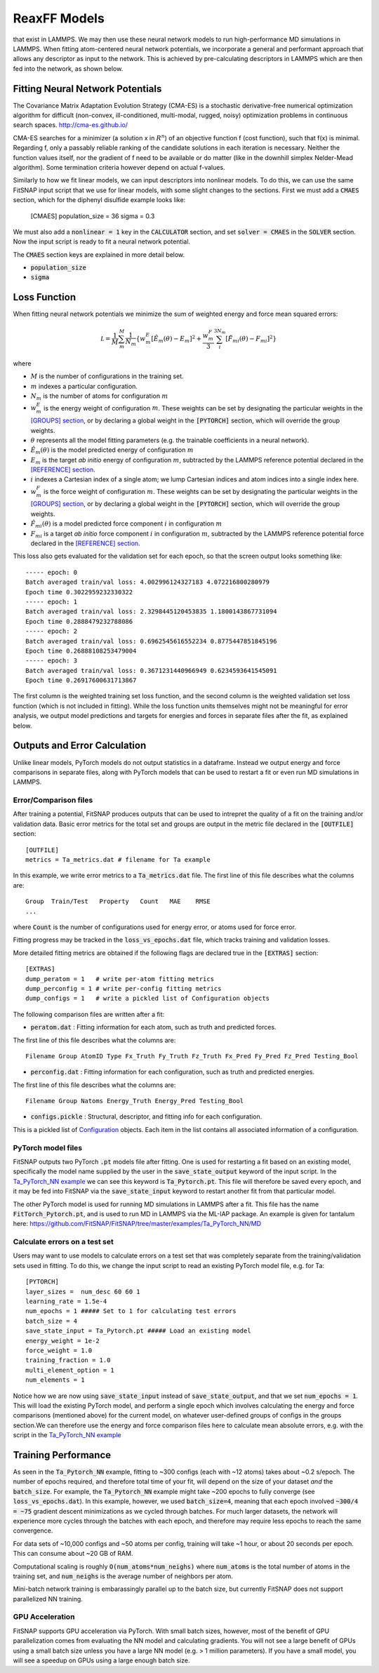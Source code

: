 ReaxFF Models
=============

.. Interfacing with PyTorch allows us to conveniently fit neural network potentials using descriptors
that exist in LAMMPS. We may then use these neural network models to run high-performance MD
simulations in LAMMPS. When fitting atom-centered neural network potentials, we incorporate a 
general and performant approach that allows any descriptor as input to the network. This is achieved 
by pre-calculating descriptors in LAMMPS which are then fed into the network, as shown below.

.. figure:: ../images/lammps_fitsnap_connection.png
   :scale: 60 %

.. To calculate forces, we use the general chain rule expression above, where the descriptor derivatives are analytically extracted from LAMMPS. These capabilities are further explained below.





Fitting Neural Network Potentials
---------------------------------

The Covariance Matrix Adaptation Evolution Strategy (CMA-ES) is a stochastic derivative-free numerical optimization algorithm for difficult (non-convex, ill-conditioned, multi-modal, rugged, noisy) optimization problems in continuous search spaces. http://cma-es.github.io/

CMA-ES searches for a minimizer (a solution x in :math:`R^n`) of an objective function f (cost function), such that f(x) is minimal. Regarding f, only a passably reliable ranking of the candidate solutions in each iteration is necessary. Neither the function values itself, nor the gradient of f need to be available or do matter (like in the downhill simplex Nelder-Mead algorithm). Some termination criteria however depend on actual f-values.

Similarly to how we fit linear models, we can input descriptors into nonlinear models. To do this, we can use the same FitSNAP input script that we use for linear models, with some slight changes to the sections. First we must add a :code:`CMAES` section, which for the diphenyl disulfide example looks like:

    [CMAES]
    population_size =  36
    sigma = 0.3

We must also add a :code:`nonlinear = 1` key in the :code:`CALCULATOR` section, and set 
:code:`solver = CMAES` in the :code:`SOLVER` section. Now the input script is ready to fit a 
neural network potential.

The :code:`CMAES` section keys are explained in more detail below.

- :code:`population_size`

- :code:`sigma` 

Loss Function
-------------

When fitting neural network potentials we minimize the sum of weighted energy and force mean squared 
errors:

.. math::

    \mathcal L = \frac{1}{M} \sum_{m}^{M} \frac{1}{N_m}\{w_m^E [\hat{E}_m(\theta) - E_m]^2 + \frac{w_m^F}{3} \sum_i^{3N_m} [\hat{F}_{mi}(\theta) - F_{mi}]^2 \}

where

- :math:`M` is the number of configurations in the training set.

- :math:`m` indexes a particular configuration.

- :math:`N_m` is the number of atoms for configuration :math:`m`

- :math:`w_m^E` is the energy weight of configuration :math:`m`. These weights can be set by designating 
  the particular weights in the `[GROUPS] section <Run.html#groups>`__, or by declaring a global 
  weight in the :code:`[PYTORCH]` section, which will override the group weights. 

- :math:`\theta` represents all the model fitting parameters (e.g. the trainable coefficients in a neural network).

- :math:`\hat{E}_m(\theta)` is the model predicted energy of configuration :math:`m`

- :math:`E_m` is the target *ab initio* energy of configuration :math:`m`, subtracted by the LAMMPS 
  reference potential declared in the `[REFERENCE] section <Run.html#reference>`__.

- :math:`i` indexes a Cartesian index of a single atom; we lump Cartesian indices and atom indices 
  into a single index here. 

- :math:`w_m^F` is the force weight of configuration :math:`m`. These weights can be set by designating 
  the particular weights in the `[GROUPS] section <Run.html#groups>`__, or by declaring a global 
  weight in the :code:`[PYTORCH]` section, which will override the group weights. 

- :math:`\hat{F}_{mi}(\theta)` is a model predicted force component :math:`i` in configuration :math:`m`

- :math:`F_{mi}` is a target *ab initio* force component :math:`i` in configuration :math:`m`, 
  subtracted by the LAMMPS reference potential force declared in the 
  `[REFERENCE] section <Run.html#reference>`__.

This loss also gets evaluated for the validation set for each epoch, so that the screen output looks 
something like::

    ----- epoch: 0
    Batch averaged train/val loss: 4.002996124327183 4.072216800280979
    Epoch time 0.3022959232330322
    ----- epoch: 1
    Batch averaged train/val loss: 2.3298445120453835 1.1800143867731094
    Epoch time 0.2888479232788086
    ----- epoch: 2
    Batch averaged train/val loss: 0.6962545616552234 0.8775447851845196
    Epoch time 0.26888108253479004
    ----- epoch: 3
    Batch averaged train/val loss: 0.3671231440966949 0.6234593641545091
    Epoch time 0.26917600631713867

The first column is the weighted training set loss function, and the second column is the weighted 
validation set loss function (which is not included in fitting). While the loss function units 
themselves might not be meaningful for error analysis, we output model predictions and targets for 
energies and forces in separate files after the fit, as explained below. 

Outputs and Error Calculation
-----------------------------

Unlike linear models, PyTorch models do not output statistics in a dataframe. Instead we output 
energy and force comparisons in separate files, along with PyTorch models that can be used to restart 
a fit or even run MD simulations in LAMMPS.

Error/Comparison files
^^^^^^^^^^^^^^^^^^^^^^

After training a potential, FitSNAP produces outputs that can be used to intrepret the quality of a 
fit on the training and/or validation data. Basic error metrics for the total set and groups are 
output in the metric file declared in the :code:`[OUTFILE]` section::

    [OUTFILE]
    metrics = Ta_metrics.dat # filename for Ta example

In this example, we write error metrics to a :code:`Ta_metrics.dat` file.
The first line of this file describes what the columns are::

    Group  Train/Test   Property   Count   MAE    RMSE 
    ...

where :code:`Count` is the number of configurations used for energy error, or atoms used for force error.

Fitting progress may be tracked in the :code:`loss_vs_epochs.dat` file, which tracks training and validation losses.

More detailed fitting metrics are obtained if the following flags are declared true in the
:code:`[EXTRAS]` section::

    [EXTRAS]
    dump_peratom = 1   # write per-atom fitting metrics
    dump_perconfig = 1 # write per-config fitting metrics
    dump_configs = 1   # write a pickled list of Configuration objects

The following comparison files are written after a fit:

- :code:`peratom.dat` : Fitting information for each atom, such as truth and predicted forces.

The first line of this file describes what the columns are::

    Filename Group AtomID Type Fx_Truth Fy_Truth Fz_Truth Fx_Pred Fy_Pred Fz_Pred Testing_Bool

- :code:`perconfig.dat` : Fitting information for each configuration, such as truth and predicted energies.

The first line of this file describes what the columns are::

    Filename Group Natoms Energy_Truth Energy_Pred Testing_Bool

- :code:`configs.pickle` : Structural, descriptor, and fitting info for each configuration.

This is a pickled list of `Configuration <https://github.com/FitSNAP/FitSNAP/tree/master/fitsnap3lib/tools/configuration.py>`_ objects.
Each item in the list contains all associated information of a configuration.

PyTorch model files
^^^^^^^^^^^^^^^^^^^

FitSNAP outputs two PyTorch :code:`.pt` models file after fitting. One is used for restarting a fit
based on an existing model, specifically the model name supplied by the user in the 
:code:`save_state_output` keyword of the input script. In the `Ta_PyTorch_NN example <https://github.com/FitSNAP/FitSNAP/tree/master/examples/Ta_PyTorch_NN>`_
we can see this keyword is :code:`Ta_Pytorch.pt`. This file will therefore be saved every epoch, and 
it may be fed into FitSNAP via the :code:`save_state_input` keyword to restart another fit from that
particular model.

The other PyTorch model is used for running MD simulations in LAMMPS after a fit. This file has the 
name :code:`FitTorch_Pytorch.pt`, and is used to run MD in LAMMPS via the ML-IAP package. An example 
is given for tantalum here: https://github.com/FitSNAP/FitSNAP/tree/master/examples/Ta_PyTorch_NN/MD 

Calculate errors on a test set
^^^^^^^^^^^^^^^^^^^^^^^^^^^^^^

Users may want to use models to calculate errors on a test set that was completely separate from the
training/validation sets used in fitting. To do this, we change the input script to read an existing
PyTorch model file, e.g. for Ta::

    [PYTORCH]
    layer_sizes =  num_desc 60 60 1
    learning_rate = 1.5e-4 
    num_epochs = 1 ##### Set to 1 for calculating test errors
    batch_size = 4
    save_state_input = Ta_Pytorch.pt ##### Load an existing model
    energy_weight = 1e-2
    force_weight = 1.0
    training_fraction = 1.0
    multi_element_option = 1
    num_elements = 1

Notice how we are now using :code:`save_state_input` instead of :code:`save_state_output`, and that 
we set :code:`num_epochs = 1`. This will load the existing PyTorch model, and perform a single epoch
which involves calculating the energy and force comparisons (mentioned above) for the current model, 
on whatever user-defined groups of configs in the groups section.We can therefore use the energy and 
force comparison files here to calculate mean absolute errors, e.g. with the script in 
the `Ta_PyTorch_NN example <https://github.com/FitSNAP/FitSNAP/tree/master/examples/Ta_PyTorch_NN>`_

Training Performance
--------------------

As seen in the :code:`Ta_Pytorch_NN` example, fitting to ~300 configs (each with ~12 atoms) takes 
about ~0.2 s/epoch. The number of epochs required, and therefore total time of your fit, will depend 
on the size of your dataset *and* the :code:`batch_size`. For example, the :code:`Ta_Pytorch_NN` example
might take ~200 epochs to fully converge (see :code:`loss_vs_epochs.dat`). In this example, however, 
we used :code:`batch_size=4`, meaning that each epoch involved :code:`~300/4 = ~75` gradient descent 
minimizations as we cycled through batches. For much larger datasets, the network will experience 
more cycles through the batches with each epoch, and therefore may require less epochs to reach 
the same convergence.

For data sets of ~10,000 configs and ~50 atoms per config, training will take ~1 hour, or about 
20 seconds per epoch. This can consume about ~20 GB of RAM.

Computational scaling is roughly :code:`O(num_atoms*num_neighs)` where :code:`num_atoms` is the 
total number of atoms in the training set, and :code:`num_neighs` is the average number of neighbors 
per atom. 

Mini-batch network training is embarassingly parallel up to the batch size, but currently FitSNAP 
does not support parallelized NN training.

GPU Acceleration
^^^^^^^^^^^^^^^^

FitSNAP supports GPU acceleration via PyTorch. With small batch sizes, however, most of the benefit 
of GPU parallelization comes from evaluating the NN model and calculating gradients. You will not see 
a large benefit of GPUs using a small batch size unless you have a large NN model (e.g. > 1 million 
parameters). If you have a small model, you will see a speedup on GPUs using a large enough batch 
size.


